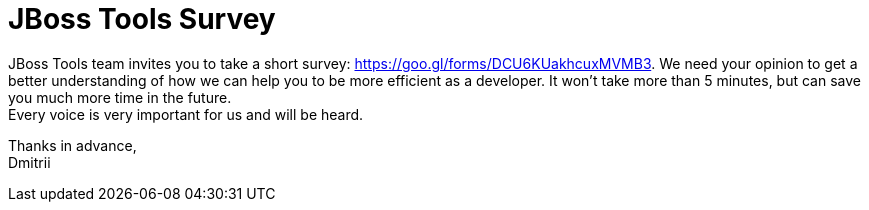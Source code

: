 = JBoss Tools Survey
:page-layout: blog
:page-author: dbocharov
:page-tags: [jbosstools, survey]
:page-date: 2017-02-11

JBoss Tools team invites you to take a short survey: https://goo.gl/forms/DCU6KUakhcuxMVMB3. We need your opinion to get a better understanding of how we can help you to be more efficient as a developer. It won't take more than 5 minutes, but can save you much more time in the future. +
Every voice is very important for us and will be heard.

Thanks in advance, +
Dmitrii
